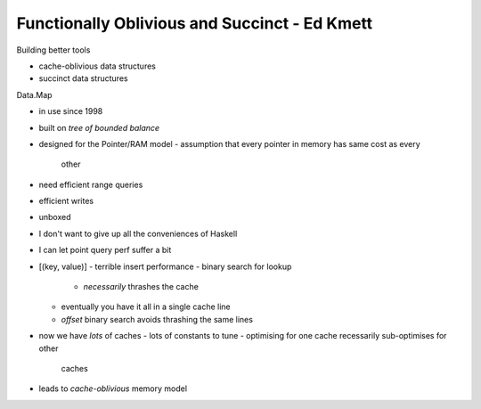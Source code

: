 Functionally Oblivious and Succinct - Ed Kmett
==============================================

Building better tools

- cache-oblivious data structures
- succinct data structures

Data.Map

- in use since 1998
- built on *tree of bounded balance*
- designed for the Pointer/RAM model
  - assumption that every pointer in memory has same cost as every
    other

- need efficient range queries
- efficient writes
- unboxed
- I don't want to give up all the conveniences of Haskell
- I can let point query perf suffer a bit

- [(key, value)]
  - terrible insert performance
  - binary search for lookup
    - *necessarily* thrashes the cache
  - eventually you have it all in a single cache line
  - *offset* binary search avoids thrashing the same lines

- now we have *lots* of caches
  - lots of constants to tune
  - optimising for one cache recessarily sub-optimises for other
    caches

- leads to *cache-oblivious* memory model

